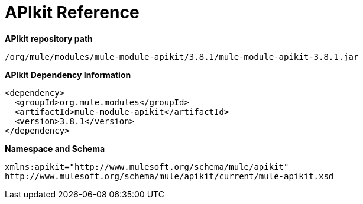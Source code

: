 = APIkit Reference
:keywords: apikit, maven

*APIkit repository path*

`/org/mule/modules/mule-module-apikit/3.8.1/mule-module-apikit-3.8.1.jar`

*APIkit Dependency Information*

----
<dependency>
  <groupId>org.mule.modules</groupId>
  <artifactId>mule-module-apikit</artifactId>
  <version>3.8.1</version>
</dependency>
----

*Namespace and Schema*

----
xmlns:apikit="http://www.mulesoft.org/schema/mule/apikit" 
http://www.mulesoft.org/schema/mule/apikit/current/mule-apikit.xsd
----
